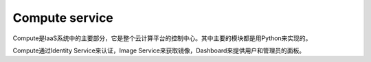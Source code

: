 Compute service
======================

Compute是IaaS系统中的主要部分，它是整个云计算平台的控制中心。其中主要的模块都是用Python来实现的。

Compute通过Identity Service来认证，Image Service来获取镜像，Dashboard来提供用户和管理员的面板。
